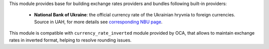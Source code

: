 This module provides base for building exchange rates providers and bundles
following built-in providers:

 * **National Bank of Ukraine**:
   the official currency rate of the Ukrainian hryvnia to foreign currencies.
   Source in UAH, for more details see `corresponding
   NBU page <https://bank.gov.ua/ua/open-data/api-dev>`_.

This module is compatible with ``currency_rate_inverted`` module provided by
OCA, that allows to maintain exchange rates in inverted format, helping to
resolve rounding issues.
